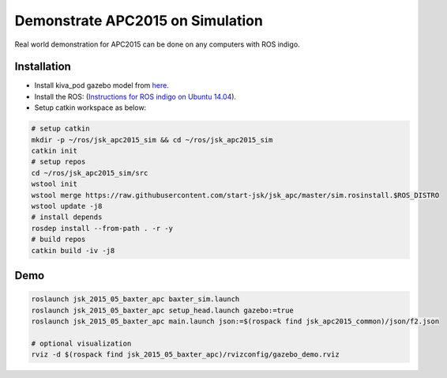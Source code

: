 Demonstrate APC2015 on Simulation
=================================

Real world demonstration for APC2015 can be done on any computers with ROS indigo.


Installation
------------

- Install kiva_pod gazebo model from `here <http://pwurman.org/amazonpickingchallenge/2015/gazebo_pod.shtml>`_.
- Install the ROS: (`Instructions for ROS indigo on Ubuntu 14.04 <http://wiki.ros.org/indigo/Installation/Ubuntu>`_).
- Setup catkin workspace as below:

.. code-block:: bash

  # setup catkin
  mkdir -p ~/ros/jsk_apc2015_sim && cd ~/ros/jsk_apc2015_sim
  catkin init
  # setup repos
  cd ~/ros/jsk_apc2015_sim/src
  wstool init
  wstool merge https://raw.githubusercontent.com/start-jsk/jsk_apc/master/sim.rosinstall.$ROS_DISTRO
  wstool update -j8
  # install depends
  rosdep install --from-path . -r -y
  # build repos
  catkin build -iv -j8


Demo
----

.. code-block:: bash

  roslaunch jsk_2015_05_baxter_apc baxter_sim.launch
  roslaunch jsk_2015_05_baxter_apc setup_head.launch gazebo:=true
  roslaunch jsk_2015_05_baxter_apc main.launch json:=$(rospack find jsk_apc2015_common)/json/f2.json

  # optional visualization
  rviz -d $(rospack find jsk_2015_05_baxter_apc)/rvizconfig/gazebo_demo.rviz


.. image:: _images/apc2015_gazebo_demo.png
   :alt: Amazon Picking Challenge 2015 Gazebo Simulation
   :target: https://www.youtube.com/watch?v=U8vbd4fJzsQ
   :width: 40%
